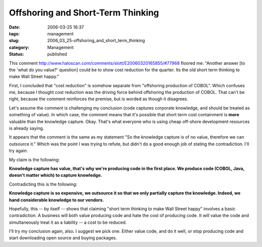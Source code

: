 Offshoring and Short-Term Thinking
==================================

:date: 2006-03-25 16:37
:tags: management
:slug: 2006_03_25-offshoring_and_short_term_thinking
:category: Management
:status: published





This comment http://www.haloscan.com/comments/slott/E20060320165855/#77968 floored me: "Another answer [to the 'what
do you value?' question] could be to show cost reduction for the quarter. Its
the old short term thinking to make Wall Street
happy."



First, I concluded that "cost
reduction" is somehow separate from "offshoring production of COBOL".  Which
confuses me, because I thought cost reduction was the driving force behind
offshoring the production of COBOL.  That can't be right, because the comment
reinforces the premise, but is worded as though it
disagrees.



Let's assume the comment is
challenging my conclusion (code captures corporate knowledge, and should be
treated as something of value).   In which case, the comment means that it's
possible that short term cost containment is
**more** 
valuable than the knowledge capture.  Okay.  That's what everyone who is using
cheap off-shore development resources is already saying. 




It appears that the comment is the
same as my statement "So the knowledge capture is of no value, therefore we can
outsource it."  Which was the point I was trying to refute, but didn't do a good
enough job of stating the contradiction.  I'll try
again.



My claim is the
following:



**Knowledge capture has value, that's why we're producing code in the first place.   We produce code (COBOL, Java, doesn't matter which) to capture knowledge.** 



Contradicting this is
the following:



**Knowledge capture is so expensive, we outsource it so that we only partially capture the knowledge.  Indeed, we hand considerable knowledge to our vendors.** 



Hopefully, this -- by
itself -- shows that claiming "short term thinking to make Wall Street happy"
involves a basic contradiction.  A business will both value producing code and
hate the cost of producing code.   It will value the code and simultaneously
treat it as a liability -- a cost to be
reduced.



I'll try my conclusion again,
also.  I suggest we pick one.  Either value code, and do it well, or stop
producing code and start downloading open source and buying
packages.








